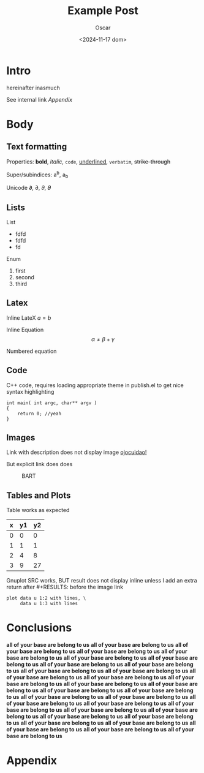 #+title: Example Post
#+date: <2024-11-17 dom>
#+author: Oscar
#+HTML_LINK_UP: sitemap.html
#+HTML_LINK_HOME: index.html

* Intro

hereinafter inasmuch

See internal link [[Appendix]]

* Body

** Text formatting

Properties: *bold*, /italic/, ~code~, _underlined_, =verbatim=, +strike-through+

Super/subindices: a^b, a_b

Unicode 𝞉, ∂, 𝜕, 𝝏

** Lists

List
- fdfd
- fdfd
- fd

Enum
1. first
2. second
3. third

** Latex

Inline LateX $a = b$

Inline Equation \[ \alpha \neq \beta + \gamma\]

Numbered equation
\begin{equation} \alpha = \beta \end{equation}

** Code
C++ code, requires loading appropriate theme in publish.el to get nice
syntax highlighting
#+BEGIN_SRC C++
  int main( int argc, char** argv )
  {
      return 0; //yeah
  }
#+END_SRC

** Images
Link with description does not display image [[file:../img/ScotchBonnet.png][ojocuidao!]]

But explicit link does does

#+CAPTION: BART
#+ATTR_HTML: :alt cat/spider image :title Action! :align right
[[../img/ScotchBonnet.png]]

** Tables and Plots

Table works as expected
#+tblname: data-table
| x | y1 | y2 |
|---+----+----|
| 0 |  0 |  0 |
| 1 |  1 |  1 |
| 2 |  4 |  8 |
| 3 |  9 | 27 |

Gnuplot SRC works, BUT result does not display inline unless I add an
extra return after #+RESULTS: before the image link
#+BEGIN_SRC gnuplot :var data=data-table :file ../img/table.png
  plot data u 1:2 with lines, \
       data u 1:3 with lines
#+END_SRC

#+RESULTS:

[[file:../img/table.png]]
* Conclusions
*all of your base are belong to us*
*all of your base are belong to us*
*all of your base are belong to us*
*all of your base are belong to us*
*all of your base are belong to us*
*all of your base are belong to us*
*all of your base are belong to us*
*all of your base are belong to us*
*all of your base are belong to us*
*all of your base are belong to us*
*all of your base are belong to us*
*all of your base are belong to us*
*all of your base are belong to us*
*all of your base are belong to us*
*all of your base are belong to us*
*all of your base are belong to us*
*all of your base are belong to us*
*all of your base are belong to us*
*all of your base are belong to us*
*all of your base are belong to us*
*all of your base are belong to us*
*all of your base are belong to us*
*all of your base are belong to us*
*all of your base are belong to us*
*all of your base are belong to us*
*all of your base are belong to us*
*all of your base are belong to us*
*all of your base are belong to us*
*all of your base are belong to us*
*all of your base are belong to us*
*all of your base are belong to us*
*all of your base are belong to us*

* Appendix
